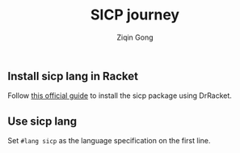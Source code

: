 #+title: SICP journey
#+author: Ziqin Gong

** Install sicp lang in Racket
Follow [[https://docs.racket-lang.org/sicp-manual/Installation.html][this official guide]] to install the sicp package using DrRacket.

** Use sicp lang
Set ~#lang sicp~ as the language specification on the first line.
